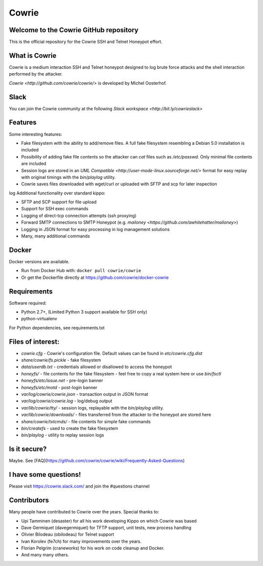Cowrie
######

|travis|_

Welcome to the Cowrie GitHub repository
*****************************************

This is the official repository for the Cowrie SSH and Telnet
Honeypot effort.

What is Cowrie
*****************************************

Cowrie is a medium interaction SSH and Telnet honeypot designed to
log brute force attacks and the shell interaction performed by the
attacker.

`Cowrie <http://github.com/cowrie/cowrie/>` is developed by Michel Oosterhof.

Slack
*****************************************

You can join the Cowrie community at the following `Slack workspace <http://bit.ly/cowrieslack>`

Features
*****************************************

Some interesting features:

* Fake filesystem with the ability to add/remove files. A full fake filesystem resembling a Debian 5.0 installation is included
* Possibility of adding fake file contents so the attacker can `cat` files such as `/etc/passwd`. Only minimal file contents are included
* Session logs are stored in an `UML Compatible <http://user-mode-linux.sourceforge.net/>`  format for easy replay with original timings with the `bin/playlog` utility.
* Cowrie saves files downloaded with wget/curl or uploaded with SFTP and scp for later inspection
log
Additional functionality over standard kippo:

* SFTP and SCP support for file upload
* Support for SSH exec commands
* Logging of direct-tcp connection attempts (ssh proxying)
* Forward SMTP connections to SMTP Honeypot (e.g. `mailoney <https://github.com/awhitehatter/mailoney>`)
* Logging in JSON format for easy processing in log management solutions
* Many, many additional commands

Docker
*****************************************

Docker versions are available.

* Run from Docker Hub with: ``docker pull cowrie/cowrie``
* Or get the Dockerfile directly at https://github.com/cowrie/docker-cowrie

Requirements
*****************************************

Software required:

* Python 2.7+, (Limited Python 3 support available for SSH only)
* python-virtualenv

For Python dependencies, see requirements.txt

Files of interest:
*****************************************

* `cowrie.cfg` - Cowrie's configuration file. Default values can be found in `etc/cowrie.cfg.dist`
* `share/cowrie/fs.pickle` - fake filesystem
* `data/userdb.txt` - credentials allowed or disallowed to access the honeypot
* `honeyfs/` - file contents for the fake filesystem - feel free to copy a real system here or use `bin/fsctl`
* `honeyfs/etc/issue.net` - pre-login banner
* `honeyfs/etc/motd` - post-login banner
* `var/log/cowrie/cowrie.json` - transaction output in JSON format
* `var/log/cowrie/cowrie.log` - log/debug output
* `var/lib/cowrie/tty/` - session logs, replayable with the `bin/playlog` utility.
* `var/lib/cowrie/downloads/` - files transferred from the attacker to the honeypot are stored here
* `share/cowrie/txtcmds/` - file contents for simple fake commands
* `bin/createfs` - used to create the fake filesystem
* `bin/playlog` - utility to replay session logs

Is it secure?
*****************************************

Maybe. See [FAQ](https://github.com/cowrie/cowrie/wiki/Frequently-Asked-Questions)

I have some questions!
*****************************************

Please visit https://cowrie.slack.com/ and join the #questions channel

Contributors
***************

Many people have contributed to Cowrie over the years. Special thanks to:

* Upi Tamminen (desaster) for all his work developing Kippo on which Cowrie was based
* Dave Germiquet (davegermiquet) for TFTP support, unit tests, new process handling
* Olivier Bilodeau (obilodeau) for Telnet support
* Ivan Korolev (fe7ch) for many improvements over the years.
* Florian Pelgrim (craneworks) for his work on code cleanup and Docker.
* And many many others.


.. |travis| image:: https://travis-ci.org/cowrie/cowrie.svg?branch=master
.. _travis: https://travis-ci.org/cowrie/cowrie
